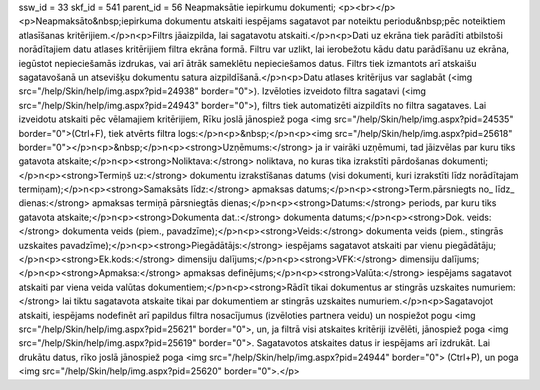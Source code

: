 ssw_id = 33skf_id = 541parent_id = 56Neapmaksātie iepirkumu dokumenti;<p><br></p><p>Neapmaksāto&nbsp;iepirkuma dokumentu atskaiti iespējams sagatavot par noteiktu periodu&nbsp;pēc noteiktiem atlasīšanas kritērijiem.</p>\n<p>Filtrs jāaizpilda, lai sagatavotu atskaiti.</p>\n<p>Dati uz ekrāna tiek parādīti atbilstoši norādītajiem datu atlases kritērijiem filtra ekrāna formā. Filtru var uzlikt, lai ierobežotu kādu datu parādīšanu uz ekrāna, iegūstot nepieciešamās izdrukas, vai arī ātrāk sameklētu nepieciešamos datus. Filtrs tiek izmantots arī atskaišu sagatavošanā un atsevišķu dokumentu satura aizpildīšanā.</p>\n<p>Datu atlases kritērijus var saglabāt (<img src="/help/Skin/help/img.aspx?pid=24938" border="0">). Izvēloties izveidoto filtra sagatavi (<img src="/help/Skin/help/img.aspx?pid=24943" border="0">), filtrs tiek automatizēti aizpildīts no filtra sagataves. Lai izveidotu atskaiti pēc vēlamajiem kritērijiem, Rīku joslā jānospiež poga <img src="/help/Skin/help/img.aspx?pid=24535" border="0">(Ctrl+F), tiek atvērts filtra logs:</p>\n<p>&nbsp;</p>\n<p><img src="/help/Skin/help/img.aspx?pid=25618" border="0"></p>\n<p>&nbsp;</p>\n<p><strong>Uzņēmums:</strong> ja ir vairāki uzņēmumi, tad jāizvēlas par kuru tiks gatavota atskaite;</p>\n<p><strong>Noliktava:</strong> noliktava, no kuras tika izrakstīti pārdošanas dokumenti;</p>\n<p><strong>Termiņš uz:</strong> dokumentu izrakstīšanas datums (visi dokumenti, kuri izrakstīti līdz norādītajam termiņam);</p>\n<p><strong>Samaksāts līdz:</strong> apmaksas datums;</p>\n<p><strong>Term.pārsniegts no_ līdz_ dienas:</strong> apmaksas termiņā pārsniegtās dienas;</p>\n<p><strong>Datums:</strong> periods, par kuru tiks gatavota atskaite;</p>\n<p><strong>Dokumenta dat.:</strong> dokumenta datums;</p>\n<p><strong>Dok. veids:</strong> dokumenta veids (piem., pavadzīme);</p>\n<p><strong>Veids:</strong> dokumenta veids (piem., stingrās uzskaites pavadzīme);</p>\n<p><strong>Piegādātājs:</strong> iespējams sagatavot atskaiti par vienu piegādātāju;</p>\n<p><strong>Ek.kods:</strong> dimensiju dalījums;</p>\n<p><strong>VFK:</strong> dimensiju dalījums;</p>\n<p><strong>Apmaksa:</strong> apmaksas definējums;</p>\n<p><strong>Valūta:</strong> iespējams sagatavot atskaiti par viena veida valūtas dokumentiem;</p>\n<p><strong>Rādīt tikai dokumentus ar stingrās uzskaites numuriem:</strong> lai tiktu sagatavota atskaite tikai par dokumentiem ar stingrās uzskaites numuriem.</p>\n<p>Sagatavojot atskaiti, iespējams nodefinēt arī papildus filtra nosacījumus (izvēloties partnera veidu) un nospiežot pogu <img src="/help/Skin/help/img.aspx?pid=25621" border="0">, un, ja filtrā visi atskaites kritēriji izvēlēti, jānospiež poga <img src="/help/Skin/help/img.aspx?pid=25619" border="0">. Sagatavotos atskaites datus ir iespējams arī izdrukāt. Lai drukātu datus, rīko joslā jānospiež poga <img src="/help/Skin/help/img.aspx?pid=24944" border="0"> (Ctrl+P), un poga <img src="/help/Skin/help/img.aspx?pid=25620" border="0">.</p>